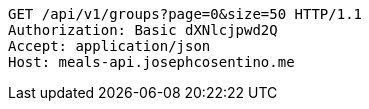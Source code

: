 [source,http,options="nowrap"]
----
GET /api/v1/groups?page=0&size=50 HTTP/1.1
Authorization: Basic dXNlcjpwd2Q
Accept: application/json
Host: meals-api.josephcosentino.me

----